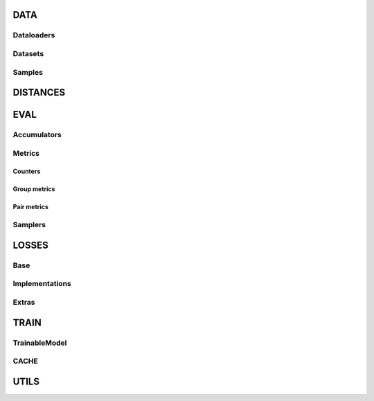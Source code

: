 DATA
----

Dataloaders
+++++++++++

.. py:currentmodule:: quaterion.dataset.similarity_data_loader

.. autosummary::
    :nosignatures:

    SimilarityDataLoader
    PairsSimilarityDataLoader
    GroupSimilarityDataLoader

Datasets
++++++++

.. py:currentmodule:: quaterion.dataset.similarity_dataset

.. autosummary::
    :nosignatures:

    SimilarityGroupDataset

Samples
+++++++

.. py:currentmodule:: quaterion.dataset.similarity_samples

.. autosummary::
    :nosignatures:

    SimilarityGroupSample
    SimilarityPairSample

DISTANCES
---------

.. py:currentmodule:: quaterion.distances

.. autosummary::
    :nosignatures:

    ~cosine.Cosine
    ~dot_product.DotProduct
    ~euclidean.Euclidean
    ~manhattan.Manhattan

EVAL
----

Accumulators
++++++++++++

.. py:currentmodule:: quaterion.eval.accumulators

.. autosummary::
    :nosignatures:

    ~accumulator.Accumulator
    ~group_accumulator.GroupAccumulator
    ~pair_accumulator.PairAccumulator

Metrics
+++++++

.. py:currentmodule:: quaterion.eval

.. autosummary::
    :nosignatures:

    ~base_metric.BaseMetric

Counters
********
.. py:currentmodule:: quaterion.eval

.. autosummary::
    :nosignatures:

    ~attached_metric.AttachedMetric
    ~evaluator.Evaluator

Group metrics
*************

.. py:currentmodule:: quaterion.eval.group

.. autosummary::
    :nosignatures:

    ~group_metric.GroupMetric
    ~retrieval_r_precision.RetrievalRPrecision

Pair metrics
*************

.. py:currentmodule:: quaterion.eval.pair

.. autosummary::
    :nosignatures:

    ~pair_metric.PairMetric
    ~retrieval_precision.RetrievalPrecision
    ~retrieval_reciprocal_rank.RetrievalReciprocalRank


Samplers
++++++++

.. py:currentmodule:: quaterion.eval.samplers

.. autosummary::
    :nosignatures:

    ~base_sampler.BaseSampler
    ~group_sampler.GroupSampler
    ~pair_sampler.PairSampler


LOSSES
------

Base
++++

.. py:currentmodule:: quaterion.loss

.. autosummary::
    :nosignatures:

    ~group_loss.GroupLoss
    ~pairwise_loss.PairwiseLoss
    ~similarity_loss.SimilarityLoss

Implementations
+++++++++++++++

.. py:currentmodule:: quaterion.loss

.. autosummary::
    :nosignatures:

    ~arcface_loss.ArcFaceLoss
    ~contrastive_loss.ContrastiveLoss
    ~multiple_negatives_ranking_loss.MultipleNegativesRankingLoss
    ~softmax_loss.SoftmaxLoss
    ~triplet_loss.TripletLoss

Extras
++++++

.. py:currentmodule:: quaterion.loss.extras

.. autosummary::
    :nosignatures:

    ~pytorch_metric_learning_wrapper.PytorchMetricLearningWrapper

TRAIN
-----

TrainableModel
++++++++++++++

.. py:currentmodule:: quaterion.train.trainable_model

.. autosummary::
    :nosignatures:

    TrainableModel

CACHE
+++++

.. py:currentmodule:: quaterion.train.cache

.. autosummary::
    :nosignatures:

    ~cache_config.CacheConfig
    ~cache_config.CacheType

UTILS
-----

.. py:currentmodule:: quaterion.utils

.. autosummary::
    :nosignatures:

    ~enums.TrainStage
    ~utils.get_triplet_mask
    ~utils.get_anchor_positive_mask
    ~utils.get_anchor_negative_mask
